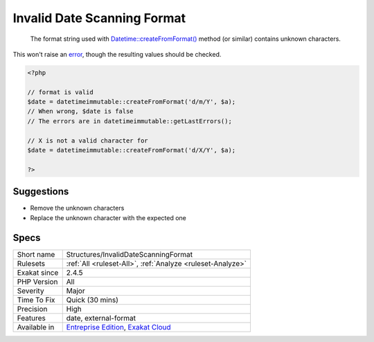 .. _structures-invaliddatescanningformat:

.. _invalid-date-scanning-format:

Invalid Date Scanning Format
++++++++++++++++++++++++++++

  The format string used with `Datetime\:\:createFromFormat() <https://www.php.net/manual/en/datetime.createfromformat.php>`_ method (or similar) contains unknown characters. 

This won't raise an `error <https://www.php.net/error>`_, though the resulting values should be checked.

.. code-block:: php
   
   <?php
   
   // format is valid
   $date = datetimeimmutable::createFromFormat('d/m/Y', $a);
   // When wrong, $date is false
   // The errors are in datetimeimmutable::getLastErrors();
   
   // X is not a valid character for 
   $date = datetimeimmutable::createFromFormat('d/X/Y', $a);
   
   ?>

Suggestions
___________

* Remove the unknown characters
* Replace the unknown character with the expected one




Specs
_____

+--------------+-------------------------------------------------------------------------------------------------------------------------+
| Short name   | Structures/InvalidDateScanningFormat                                                                                    |
+--------------+-------------------------------------------------------------------------------------------------------------------------+
| Rulesets     | :ref:`All <ruleset-All>`, :ref:`Analyze <ruleset-Analyze>`                                                              |
+--------------+-------------------------------------------------------------------------------------------------------------------------+
| Exakat since | 2.4.5                                                                                                                   |
+--------------+-------------------------------------------------------------------------------------------------------------------------+
| PHP Version  | All                                                                                                                     |
+--------------+-------------------------------------------------------------------------------------------------------------------------+
| Severity     | Major                                                                                                                   |
+--------------+-------------------------------------------------------------------------------------------------------------------------+
| Time To Fix  | Quick (30 mins)                                                                                                         |
+--------------+-------------------------------------------------------------------------------------------------------------------------+
| Precision    | High                                                                                                                    |
+--------------+-------------------------------------------------------------------------------------------------------------------------+
| Features     | date, external-format                                                                                                   |
+--------------+-------------------------------------------------------------------------------------------------------------------------+
| Available in | `Entreprise Edition <https://www.exakat.io/entreprise-edition>`_, `Exakat Cloud <https://www.exakat.io/exakat-cloud/>`_ |
+--------------+-------------------------------------------------------------------------------------------------------------------------+


